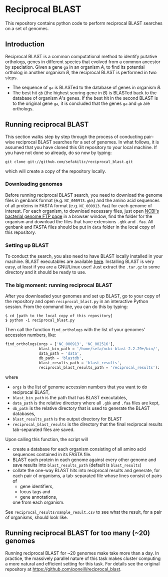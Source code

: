 * Reciprocal BLAST 

This repository contains python code to perform reciprocal BLAST searches on
a set of genomes.

** Introduction
Reciprocal BLAST is a common computational method to identify putative
orthologs, genes in different species that evolved from a common ancestor by
speciation. Given a gene =ga= in an organism /A/, to find its potential ortholog
in another organism /B/, the reciprocal BLAST is performed in two steps.

- The sequence of =ga= is BLASTed to the database of genes in organism /B/.
- The best hit =gb= (the highest scoring gene in /B/) is BLASTed back to the
  database of organism /A/'s genes. If the best hit in the second BLAST is to
  the original gene =ga=, it is concluded that the genes =ga= and =gb= are
  orthologs.

** Running reciprocal BLAST

This section walks step by step through the process of conducting pair-wise
reciprocal BLAST searches for a set of genomes. In what follows, it is assumed
that you have cloned this Git repository to your local machine. If you have not
done so already, do so now by typing:

: git clone git://github.com/sefakilic/reciprocal_blast.git

which will create a copy of the repository locally.

*** Downloading genomes
Before running reciprocal BLAST search, you need to download the genome files in
genbank format (e.g. =NC_000913.gbk=) and the amino acid sequences of all
proteins in FASTA format (e.g. =NC_000913.faa=) for each genome of interest. For
each organism, to download necessary files, just open [[http://ftp.ncbi.nih.gov/genomes/Bacteria][NCBI's bacterial genome
FTP page]] in a browser window, find the folder for the organism and download the
files that have extensions =.gbk= and =.faa=. All genbank and FASTA files should
be put in =data= folder in the local copy of this repository.

*** Setting up BLAST
To conduct the search, you also need to have BLAST locally installed in your
machine. BLAST executables are available [[ftp://ftp.ncbi.nlm.nih.gov/blast/executables/blast+/LATEST/][here]]. Installing BLAST is very easy, at
least if you are a GNU/Linux user! Just extract the =.tar.gz= to some directory
and it should be ready to use.

*** The big moment: running reciprocal BLAST
After you downloaded your genomes and set up BLAST, go to your copy of the
repository and open =reciprocal_blast.py= in an interactive Python session. From
the command line, you can do this by typing:

#+BEGIN_SRC shell
$ cd [path to the local copy of this repository]
$ python -i reciprocal_blast.py
#+END_SRC

Then call the function =find_orthologs= with the list of your genomes' accession
numbers, like:

#+BEGIN_SRC python
find_orthologs(orgs = ['NC_000913', 'NC_002516'],
               blast_bin_path = '/home/sefa/ncbi-blast-2.2.29+/bin/',
               data_path = 'data',
               db_path = 'blastdb',
               blast_results_path = 'blast_results',
               reciprocal_blast_results_path = 'reciprocal_results'):
#+END_SRC

where
- =orgs= is the list of genome accession numbers that you want to do reciprocal
  BLAST,
- =blast_bin_path= is the path that has BLAST executables,
- =data_path= is the relative directory where all =.gbk= and =.faa= files are kept,
- =db_path= is the relative directory that is used to generate the BLAST
  databases,
- =blast_results_path= is the output directory for BLAST
- =reciprocal_blast_results= is the directory that the final reciprocal results
  tab-separated files are saved.

Upon calling this function, the script will
- create a database for each organism consisting of all amino acid sequences
  contained in its FASTA file.
- BLAST each protein in each genome against every other genome and save results
  into =blast_results_path= (default is =blast_results=)
- collate the one-way BLAST hits into reciprocal results and generate, for each
  pair of organisms, a tab-separated file whose lines consist of pairs of
  - gene identifiers,
  - locus tags and
  - gene annotations,
  one from each organism.

See =reciprocal_results/sample_result.csv= to see what the result, for a pair
of organisms, should look like.

** Running reciprocal BLAST for too many (~20) genomes
Running reciprocal BLAST for ~20 genomes make take more than a day. In practice,
the massively parallel nature of this task makes cluster computing a more
natural and efficient setting for this task. For details see the original
repository at https://github.com/poneill/reciprocal_blast.






